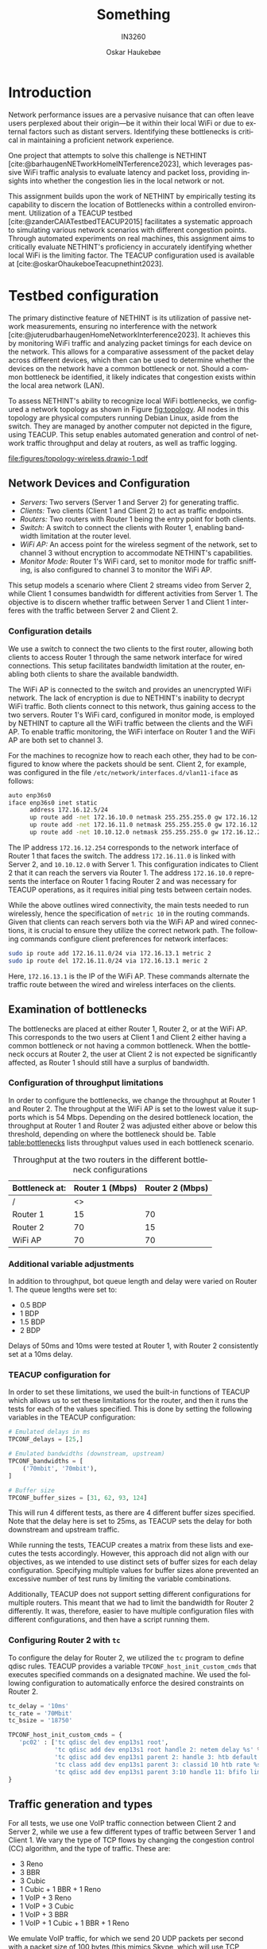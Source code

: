 #+title: Something
#+subtitle: IN3260
#+author: Oskar Haukebøe
:options:
#+latex_class_options: [a4paper,11pt]
#+language: en
# #+options: toc:nil
#+startup: hideblocks
#+bibliography: local-bib.bib
#+cite_export: csl ~/Zotero/styles/ieee.csl
#+latex_header: \usepackage{lipsum}
#+latex_header: \usepackage{subcaption}
#+latex_header: \usepackage{caption}
#+latex_header: \hypersetup{hidelinks}
#+latex_header: \usepackage[format=hang, width=.85\textwidth]{caption}
#+latex_header: \usepackage[margin=1.3in]{geometry}
:end:

* COMMENT Outline
1. **Abstract**
   - Brief synopsis of the project's purpose, methodology, results, and conclusions.

2. **Introduction**
   - Theoretical background
   - Problem statement
   - Objectives of the study
   - Significance of the research

3. **Literature Review**
   - Overview of NETHINT
   - Related work and comparative analysis

4. **Methodology**
   - Testbed Configuration
     - Hardware and software setup
     - Network topology and node configurations
   - Examination of Bottlenecks
     - Positioning of bottlenecks
     - Parameters affecting bottlenecks (throughput, delay, queue length)
   - Traffic Generation and Types
     - TCP/UDP traffic configurations
     - Variations and effects on the network

5. **Experimental Setup**
   - Detailed setup steps
   - Configuration code snippets
   - Diagrams of network setup and traffic flow

6. **Results**
   - Data presentation (tables, graphs, statistics)
   - Analysis of results based on traffic types and bottlenecks
   - Verification of NETHINT's performance

7. **Discussion**
   - Interpretation of results
   - Impact of various configurations on the detection of bottlenecks
   - Limitations and implications of the findings

8. **Conclusion**
   - Summary of findings
   - Contributions of the research to the field
   - Recommendations for future work

9. **Appendices**
   - Additional data
   - Detailed configurations

10. **References**
    - Cited literature and research materials

* Introduction

#+begin_comment
Network problems can often be obscure and challenging to diagnose for end users. When experiencing problems, it can be difficult to know where the problems emerged. The bottleneck could be at the local WiFi, or it could be that one is just accessing a distant server, and therefore is experiencing slowdowns.
#+end_comment

Network performance issues are a pervasive nuisance that can often leave users perplexed about their origin—be it within their local WiFi or due to external factors such as distant servers. Identifying these bottlenecks is critical in maintaining a proficient network experience.

#+begin_comment
One project which aims in helping to detect whether the bottleneck is on the local WiFi, or somewhere else is NETHINT [cite:@barhaugenNETworkHomeINTerference2023]. This project aims to passively listen to all WiFi traffic and to be able to compare the latencies and packet losses for all devices on the WiFi network, as described in [cite:@juterudbarhaugenHomeNetworkInterference2023]. By doing this, it should be able to help detect where the bottleneck is.
#+end_comment

One project that attempts to solve this challenge is NETHINT [cite:@barhaugenNETworkHomeINTerference2023], which leverages passive WiFi traffic analysis to evaluate latency and packet loss, providing insights into whether the congestion lies in the local network or not.

#+begin_comment
In this assignment, the aim is to verify whether the data collected by NETHINT can determine whether the bottleneck is on the local WiFi. This is done by using a TEACUP [cite:@zanderCAIATestbedTEACUP2015] testbed to perform automated experiments on actual machines with different network configurations.
#+end_comment

This assignment builds upon the work of NETHINT by empirically testing its capability to discern the location of Bottlenecks within a controlled environment. Utilization of a TEACUP testbed [cite:@zanderCAIATestbedTEACUP2015] facilitates a systematic approach to simulating various network scenarios with different congestion points. Through automated experiments on real machines, this assignment aims to critically evaluate NETHINT's proficiency in accurately identifying whether local WiFi is the limiting factor. The TEACUP configuration used is available at [cite:@oskarOhaukeboeTeacupnethint2023].

* Testbed configuration
The primary distinctive feature of NETHINT is its utilization of passive network measurements, ensuring no interference with the network [cite:@juterudbarhaugenHomeNetworkInterference2023]. It achieves this by monitoring WiFi traffic and analyzing packet timings for each device on the network. This allows for a comparative assessment of the packet delay across different devices, which then can be used to determine whether the devices on the network have a common bottleneck or not. Should a common bottleneck be identified, it likely indicates that congestion exists within the local area network (LAN).

To assess NETHINT's ability to recognize local WiFi bottlenecks, we configured a network topology as shown in Figure [[fig:topology]]. All nodes in this topology are physical computers running Debian Linux, aside from the switch. They are managed by another computer not depicted in the figure, using TEACUP. This setup enables automated generation and control of network traffic throughput and delay at routers, as well as traffic logging.

#+name: fig:topology
#+caption: Topology of the testbed
#+attr_latex: :placement [t]
[[file:figures/topology-wireless.drawio-1.pdf]]

** Network Devices and Configuration
- /Servers:/ Two servers (Server 1 and Server 2) for generating traffic.
- /Clients:/ Two clients (Client 1 and Client 2) to act as traffic endpoints.
- /Routers:/ Two routers with Router 1 being the entry point for both clients.
- /Switch:/ A switch to connect the clients with Router 1, enabling bandwidth limitation at the router level.
- /WiFi AP:/ An access point for the wireless segment of the network, set to channel 3 without encryption to accommodate NETHINT's capabilities.
- /Monitor Mode:/ Router 1's WiFi card, set to monitor mode for traffic sniffing, is also configured to channel 3 to monitor the WiFi AP.

This setup models a scenario where Client 2 streams video from Server 2, while Client 1 consumes bandwidth for different activities from Server 1. The objective is to discern whether traffic between Server 1 and Client 1 interferes with the traffic between Server 2 and Client 2.

*** Configuration details
We use a switch to connect the two clients to the first router, allowing both clients to access Router 1 through the same network interface for wired connections. This setup facilitates bandwidth limitation at the router, enabling both clients to share the available bandwidth.

The WiFi AP is connected to the switch and provides an unencrypted WiFi network. The lack of encryption is due to NETHINT's inability to decrypt WiFi traffic. Both clients connect to this network, thus gaining access to the two servers. Router 1's WiFi card, configured in monitor mode, is employed by NETHINT to capture all the WiFi traffic between the clients and the WiFi AP. To enable traffic monitoring, the WiFi interface on Router 1 and the WiFi AP are both set to channel 3.

For the machines to recognize how to reach each other, they had to be configured to know where the packets should be sent. Client 2, for example, was configured in the file =/etc/network/interfaces.d/vlan11-iface= as follows:
#+begin_src sh
  auto enp36s0
  iface enp36s0 inet static
        address 172.16.12.5/24
        up route add -net 172.16.10.0 netmask 255.255.255.0 gw 172.16.12.254 || true
        up route add -net 172.16.11.0 netmask 255.255.255.0 gw 172.16.12.254 metric 10 || true
        up route add -net 10.10.12.0 netmask 255.255.255.0 gw 172.16.12.254 metric 10 || true
#+end_src

The IP address =172.16.12.254= corresponds to the network interface of Router 1 that faces the switch. The address =172.16.11.0= is linked with Server 2, and =10.10.12.0= with Server 1. This configuration indicates to Client 2 that it can reach the servers via Router 1. The address =172.16.10.0= represents the interface on Router 1 facing Router 2 and was necessary for TEACUP operations, as it requires initial ping tests between certain nodes.

While the above outlines wired connectivity, the main tests needed to run wirelessly, hence the specification of =metric 10= in the routing commands. Given that clients can reach servers both via the WiFi AP and wired connections, it is crucial to ensure they utilize the correct network path. The following commands configure client preferences for network interfaces:
#+begin_src sh
  sudo ip route add 172.16.11.0/24 via 172.16.13.1 metric 2
  sudo ip route del 172.16.11.0/24 via 172.16.13.1 meric 2
#+end_src

Here, =172.16.13.1= is the IP of the WiFi AP. These commands alternate the traffic route between the wired and wireless interfaces on the clients.

** Examination of bottlenecks
The bottlenecks are placed at either Router 1, Router 2, or at the WiFi AP. This corresponds to the two users at Client 1 and Client 2 either having a common bottleneck or not having a common bottleneck. When the bottleneck occurs at Router 2, the user at Client 2 is not expected be significantly affected, as Router 1 should still have a surplus of bandwidth.

*** Configuration of throughput limitations
In order to configure the bottlenecks, we change the throughput at Router 1 and Router 2. The throughput at the WiFi AP is set to the lowest value it supports which is 54 Mbps. Depending on the desired bottleneck location, the throughput at Router 1 and Router 2 was adjusted either above or below this threshold, depending on where the bottleneck should be. Table [[table:bottlenecks]] lists throughput values used in each bottleneck scenario.

#+name: table:bottlenecks
#+caption: Throughput at the two routers in the different bottleneck configurations
| Bottleneck at: | Router 1 (Mbps) | Router 2 (Mbps) |
|----------------+-----------------+-----------------|
| /              |              <> |                 |
| Router 1       |              15 |              70 |
| Router 2       |              70 |              15 |
| WiFi AP        |              70 |              70 |

*** Additional variable adjustments
# TODO: explain more about the actuall values used
In addition to throughput, bot queue length and delay were varied on Router 1. The queue lengths were set to:
- 0.5 BDP
- 1 BDP
- 1.5 BDP
- 2 BDP

Delays of 50ms and 10ms were tested at Router 1, with Router 2 consistently set at a 10ms delay.

*** TEACUP configuration for
In order to set these limitations, we used the built-in functions of TEACUP which allows us to set these limitations for the router, and then it runs the tests for each of the values specified. This is done by setting the following variables in the TEACUP configuration:

#+begin_src python
  # Emulated delays in ms
  TPCONF_delays = [25,]

  # Emulated bandwidths (downstream, upstream)
  TPCONF_bandwidths = [
      ('70mbit', '70mbit'),
  ]

  # Buffer size
  TPCONF_buffer_sizes = [31, 62, 93, 124]
#+end_src

This will run 4 different tests, as there are 4 different buffer sizes specified. Note that the delay here is set to 25ms, as TEACUP sets the delay for both downstream and upstream traffic.

While running the tests, TEACUP creates a matrix from these lists and executes the tests accordingly. However, this approach did not align with our objectives, as we intended to use distinct sets of buffer sizes for each delay configuration. Specifying multiple values for buffer sizes alone prevented an excessive number of test runs by limiting the variable combinations.

Additionally, TEACUP does not support setting different configurations for multiple routers. This meant that we had to limit the bandwidth for Router 2 differently. It was, therefore, easier to have multiple configuration files with different configurations, and then have a script running them.

*** Configuring Router 2 with =tc=
To configure the delay for Router 2, we utilized the =tc= program to define qdisc rules. TEACUP provides a variable =TPCONF_host_init_custom_cmds= that executes specified commands on a designated machine. We used the following configuration to automatically enforce the desired constraints on Router 2.

#+begin_src python
  tc_delay = '10ms'
  tc_rate = '70Mbit'
  tc_bsize = '18750'

  TPCONF_host_init_custom_cmds = {
     'pc02' : ['tc qdisc del dev enp13s1 root',
               'tc qdisc add dev enp13s1 root handle 2: netem delay %s' % tc_delay,
               'tc qdisc add dev enp13s1 parent 2: handle 3: htb default 10',
               'tc class add dev enp13s1 parent 3: classid 10 htb rate %s' % tc_rate,
               'tc qdisc add dev enp13s1 parent 3:10 handle 11: bfifo limit %s' % tc_bsize],
  }
#+end_src

# TODO: Maybe say something about the buffersizes

** Traffic generation and types
For all tests, we use one VoIP traffic connection between Client 2 and Server 2, while we use a few different types of traffic between Server 1 and Client 1. We vary the type of TCP flows by changing the congestion control (CC) algorithm, and the type of traffic. These are:
- 3 Reno
- 3 BBR
- 3 Cubic
- 1 Cubic + 1 BBR + 1 Reno
- 1 VoIP + 3 Reno
- 1 VoIP + 3 Cubic
- 1 VoIP + 3 BBR
- 1 VoIP +  1 Cubic + 1 BBR + 1 Reno

We emulate VoIP traffic, for which we send 20 UDP packets per second with a packet size of 100 bytes (this mimics Skype, which will use TCP when UDP does not work and was found to send at roughly this rate and packet size with occasional outliers [cite:@mazharrathoreExploitingEncryptedTunneled2018]). This is done using iperf with the flags =-b 16k -l 100 -i 0.05= at the client. This sends packets of size 100B every 0.05 seconds, which adds up to 16Kb per second. These flags are described in [cite:@ManpageIPERF].

The configuration for VoIP traffic was consistent with that used between Server 2 and Client 2. Different TCP congestion control algorithms were configured in iperf with the =-Z= flag. We also initially had some tests with just web or VoIP traffic, without any normal iperf traffic, but this did not generate sufficient traffic to cause any congestion.

#+begin_src python
  traffic_iperf = [
      # pc01 -> pc04
      ('0.0', '1', " start_iperf, client='pc04', server='pc01', port=5001,"
       " duration=V_duration, extra_params_client='-R', extra_params_server='-Z bbr' "),
      ('0.0', '2', " start_iperf, client='pc04', server='pc01', port=5002,"
       " duration=V_duration, extra_params_client='-R', extra_params_server='-Z bbr' "),
      ('0.0', '3', " start_iperf, client='pc04', server='pc01', port=5003,"
       " duration=V_duration, extra_params_client='-R', extra_params_server='-Z bbr' "),

      # pc03 -> pc05
      ('0.0', '5', " start_iperf, client='pc05', server='pc03', port=5001,"
       " duration=V_duration, extra_params_client='-b 16k -l 100 -i 0.05 -R' "),
  ]
#+end_src

* COMMENT The testbed
In order to test whether the NETHINT program can determine where the bottleneck is situated, it is necessary to have it listen to various traffic with the bottleneck at different places. For this reason, we have set up the testbed as shown in Figure [[fig:topology]]. This represents a situation where there is one user Client 2 who is streaming a video from Server 2, and another user Client 1 who is doing something else that is consuming bandwidth from Server 1. The goal is to be able to determine whether the traffic between Server 1 and Client 1 is affecting the traffic between /Server 2/ and Client 2.

#+name: fig:topology-old
#+caption: Topology of the testbed
#+attr_latex: :placement [t]
[[file:figures/topology-wireless.drawio-1.pdf]]

All nodes in Figure [[fig:topology][fig:topology]] are physical computers running Debian Linux, except for the Switch, and are being controlled by another computer not in the figure, using TEACUP. This makes it possible to automate the generation of network traffic, the throughput, and delay at the routers, as well as logging the network traffic.

We are using a switch between the two clients and the first router in order to have the clients both be accessed through the same network interface at Router 1 when running over the wired connection. This allows us to easily limit the bandwidth to both clients at the router and have them share the bandwidth.

The WiFi AP is also connected to the switch and hosts an unencrypted WiFi network. The network is unencrypted because the NETHINT program does not support decrypting the network the WiFi traffic. The two clients are connected to this WiFi network and they can reach the two Servers over it. The WiFi card at Router 1 is set to monitor mode and is used by NETHINT to listen to all the WiFi traffic between the clients and the WiFi AP. In order for the router to listen to the WiFi traffic, the WiFi interface must be set to use the same channel/frequency as the router. Both the WiFi interface at Router 1 and the WiFi AP have therefore been set to use channel 3.

In order to tell the machines how to reach each other, they had to be configured to know where the packets should be sent. As an example Client 2 got configured as follows in the file =/etc/network/interfaces.d/vlan11-iface=:
#+begin_src sh
  auto enp36s0
  iface enp36s0 inet static
        address 172.16.12.5/24
        up route add -net 172.16.10.0 netmask 255.255.255.0 gw 172.16.12.254 || true
        up route add -net 172.16.11.0 netmask 255.255.255.0 gw 172.16.12.254 metric 10 || true
        up route add -net 10.10.12.0 netmask 255.255.255.0 gw 172.16.12.254 metric 10 || true
#+end_src
where =172.16.12.254= is the IP address of the network interface of Router 1 facing the switch. =172.16.11.0= is the IP address of Server 2, and =10.10.12.0= is the IP interface of Server 1. This essentially tells the client that it can reach the two servers through Router 1. The address =172.16.10.0=, which is the interface on Router 1 facing Router 2, had to be added for TEACUP to run as it first wants some of the computers/interfaces to ping each other, and so it had to be possible for Client 2 to ping this interface on Router 1.

The configuration above sets up the routes for running the tests over the wired connection. But we also wanted to run the tests over a wireless connection, which is why =metric 10= is also specified in the configuration above.

As the two clients now can reach the servers through both the WiFi AP and through the cables, they need to be configured to use the correct network interface. This makes it possible to run the command
#+begin_src sh
  sudo ip route add 172.16.11.0/24 via 172.16.13.1 metric 2
#+end_src
on the client in order to send the traffic over the router, which has IP address =172.16.13.1=, instead of over the cable. Similarly, one can then run
#+begin_src sh
  sudo ip route del 172.16.11.0/24 via 172.16.13.1 metric 2
#+end_src
in order to use the wired connection again.

** The bottlenecks

# TODO: Talk about delay and q length. Not sure where this best fits in

#+begin_comment
- Vary the delay at Router 1
- Vary the q length at Router 1
- The throughput
#+end_comment

The bottlenecks are placed at either Router 1, Router 2, or at the WiFi AP. This corresponds to the two users at Client 1 and Client 2 either having a common bottleneck or not having a common bottleneck. When the bottleneck is at Router 2, the user at Client 2 should not be affected too much, as Router 1 should still have room for more bandwidth than is being used.

In order to configure the bottlenecks, we change the throughput at Router 1 and Router 2. The throughput at the WiFi AP is set to the lowest value it supports which is 54 Mbps. The values at Router 1 and Router 2 are then set either higher than this or lower, depending on where the bottleneck should be. The values used at the routers for the three different bottleneck configurations are listed in Table [[table:bottlenecks]].

#+name: table:bottlenecks
#+caption: Throughput at the two routers in the different bottleneck configurations
| Bottleneck at: | Router 1 (Mbps) | Router 2 (Mbps) |
|----------------+-----------------+-----------------|
| /              |              <> |                 |
| Router 1       |              15 |              70 |
| Router 2       |              70 |              15 |
| WiFi AP        |              70 |              70 |

While the throughput is the main way in which we decide where the bottleneck is, we also change some other variables. These are the queue length at Router 1 and the delay at Router 1. The queue lengths used are:
- 0.5 BDP
- 1 BDP
- 1.5 BDP
- 2 BDP

The tests were also run with both a delay of 50ms and 10ms at Router 1. Additionally, Router 2 always had a delay of 10ms.

In order to set these limitations, we used the built-in functions of TEACUP which allows us to set these limitations for the router, and then it runs the tests for each of the values specified. This is done by setting the following variables in the TEACUP configuration:
#+begin_src python
  # Emulated delays in ms
  TPCONF_delays = [25,]

  # Emulated bandwidths (downstream, upstream)
  TPCONF_bandwidths = [
      ('70mbit', '70mbit'),
  ]

  # Buffer size
  TPCONF_buffer_sizes = [31, 62, 93, 124]
#+end_src
This will run 4 different tests, as there are 4 different buffer sizes specified. Also, note that the delay here is set to 25ms. This is because TEACUP sets the delay for both downstream and upstream. Hence, the total delay for the rtt of the packets is 50.

When running the tests TEACUP sets up a mix between these lists and runs the tests. But this is not what we wanted to do, which is why only the buffer sizes have multiple values specified. As we wanted to use a different set of buffer sizes for each delay configuration, it would cause us to run more tests than necessary.

Additionally, TEACUP does not support setting different configurations for multiple routers. This meant that we had to limit the bandwidth for Router 2 in a different way. It was, therefore, easier to have multiple configuration files with different configurations, and then have a script running them.

In order to set the delay for Router 2, we used the =tc= program to set qdisc rules. TEACUP has a variable =TPCONF_host_init_custom_cmds= which runs commands specified on a specified machine. we used the following configuration for automatically setting the correct limitations on Router 2.
#+begin_src python
  tc_delay = '10ms'
  tc_rate = '70Mbit'
  tc_bsize = '18750'

  TPCONF_host_init_custom_cmds = {
     'pc02' : ['tc qdisc del dev enp13s1 root',
               'tc qdisc add dev enp13s1 root handle 2: netem delay %s' % tc_delay,
               'tc qdisc add dev enp13s1 parent 2: handle 3: htb default 10',
               'tc class add dev enp13s1 parent 3: classid 10 htb rate %s' % tc_rate,
               'tc qdisc add dev enp13s1 parent 3:10 handle 11: bfifo limit %s' % tc_bsize],
  }
#+end_src

# TODO: Maybe say something about the buffersizes

** Traffic

#+begin_comment
- Vary the type of flow at Server 1
- Vary the number of flows at Server 1?
#+end_comment

In order for NETHINT to determine the rtt and owd for the network packets, it is necessary to use TCP. Between Server 2 and Client 2 we emulate VoIP traffic, for which we send 20 UDP packets per second with a packet size of 100 bytes (this mimics Skype, which will use TCP when UDP does not work and was found to send at roughly this rate and packet size with occasional outliers [cite:@mazharrathoreExploitingEncryptedTunneled2018]). This is done using iperf with the flags =-b 16k -l 100 -i 0.05= at the client. This sends packets of size 100B every 0.05 seconds, which adds up to 16Kb per second. These flags are described in [cite:@ManpageIPERF].

We run the tests with a few different types of traffic between Server 1 and Client 1. The different types of traffic are:
- 3 Reno
- 3 BBR
- 3 Cubic
- 1 Cubic + 1 BBR + 1 Reno
- 1 VoIP + 3 Reno
- 1 VoIP + 3 Cubic
- 1 VoIP + 3 BBR
- 1 VoIP +  1 Cubic + 1 BBR + 1 Reno
The VoIP traffic is set up the same way as between Server 2 and Client 2. The different TCP variants were also set up using iperf, but with the flag =-Z CCALGORITHM= where =CCALGORITHM= is one of reno, bbr, or cubic. We also initially had some tests for web traffic and VoIP traffic without the normal TCP traffic, but this did not produce enough traffic to cause any congestion.

* Data

# #+include: figures/example_three_plots/figure.tex

NETHINT produces JSON files with one JSON object for each data point, where the data points. The data points are not necessarily individual packets,  but rather information concerning both the data packet and the corresponding ACK. These JSON objects include information such as the rtt and the owd for the packets.

* References
:PROPERTIES:
:UNNUMBERED: t
:END:
#+print_bibliography:

# Local Variables:
# jinx-local-words: "NETHINT's iperf owd qdisc rtt tex"
# End:

#  LocalWords:  WiFi Testbed NETHINT
